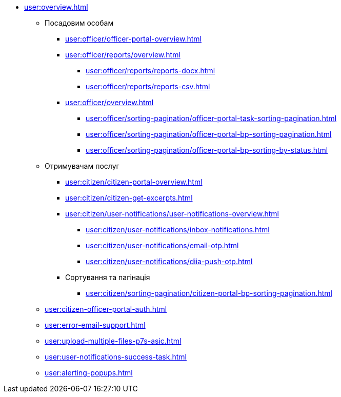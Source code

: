 * xref:user:overview.adoc[]
** Посадовим особам
*** xref:user:officer/officer-portal-overview.adoc[]
*** xref:user:officer/reports/overview.adoc[]
**** xref:user:officer/reports/reports-docx.adoc[]
**** xref:user:officer/reports/reports-csv.adoc[]
*** xref:user:officer/overview.adoc[]
**** xref:user:officer/sorting-pagination/officer-portal-task-sorting-pagination.adoc[]
**** xref:user:officer/sorting-pagination/officer-portal-bp-sorting-pagination.adoc[]
**** xref:user:officer/sorting-pagination/officer-portal-bp-sorting-by-status.adoc[]

** Отримувачам послуг
*** xref:user:citizen/citizen-portal-overview.adoc[]
*** xref:user:citizen/citizen-get-excerpts.adoc[]
*** xref:user:citizen/user-notifications/user-notifications-overview.adoc[]
**** xref:user:citizen/user-notifications/inbox-notifications.adoc[]
**** xref:user:citizen/user-notifications/email-otp.adoc[]
**** xref:user:citizen/user-notifications/diia-push-otp.adoc[]
*** Сортування та пагінація
**** xref:user:citizen/sorting-pagination/citizen-portal-bp-sorting-pagination.adoc[]
** xref:user:citizen-officer-portal-auth.adoc[]
** xref:user:error-email-support.adoc[]
** xref:user:upload-multiple-files-p7s-asic.adoc[]
** xref:user:user-notifications-success-task.adoc[]
** xref:user:alerting-popups.adoc[]
